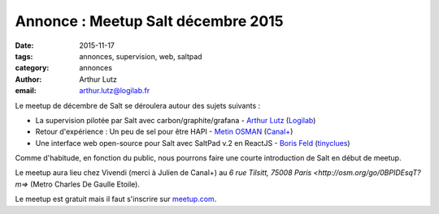 Annonce : Meetup Salt décembre 2015
===================================

:date: 2015-11-17
:tags: annonces, supervision, web, saltpad
:category: annonces
:author: Arthur Lutz
:email: arthur.lutz@logilab.fr

Le meetup de décembre de Salt se déroulera autour des sujets suivants
:

• La supervision pilotée par Salt avec carbon/graphite/grafana -
  `Arthur Lutz <https://twitter.com/arthurlutz>`_ (`Logilab
  <http://www.logilab.fr>`_)

• Retour d'expérience : Un peu de sel pour être HAPI - `Metin OSMAN
  <https://twitter.com/mrcitron>`_ (`Canal+ <http://canalplus.github.io/>`_)

• Une interface web open-source pour Salt avec SaltPad v.2 en
  ReactJS - `Boris Feld <https://twitter.com/lothiraldan>`_
  (`tinyclues <http://www.tinyclues.com/>`_)


Comme d'habitude, en fonction du public, nous pourrons faire une
courte introduction de Salt en début de meetup.

Le meetup aura lieu chez Vivendi (merci à Julien de Canal+) au `6 rue Tilsitt,
75008 Paris <http://osm.org/go/0BPIDEsqT?m=>` (Metro Charles De Gaulle Etoile). 
	
Le meetup est gratuit mais il faut s'inscrire 
sur `meetup.com
<http://www.meetup.com/Paris-Salt-Meetup/events/226831550/>`_. 
